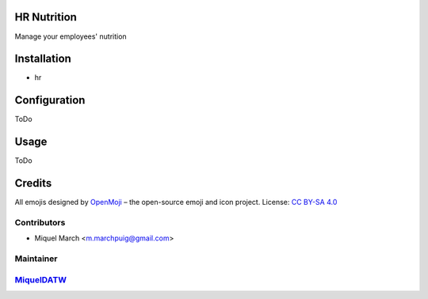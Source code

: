 .. image:: https://img.shields.io/badge/licence-AGPL--3-blue.svg
    :alt: License: AGPL-3

HR Nutrition
=============

Manage your employees' nutrition

Installation
============

* hr

Configuration
=============

ToDo

Usage
=======

ToDo

Credits
=======

All emojis designed by `OpenMoji <https://openmoji.org/>`__ – the open-source emoji and icon project. License: `CC BY-SA 4.0 <https://creativecommons.org/licenses/by-sa/4.0/>`__

Contributors
------------

* Miquel March <m.marchpuig@gmail.com>

Maintainer
----------

`MiquelDATW <https://github.com/MiquelDATW/pinta-la-pinya>`__
-------------------------------------------------------------

